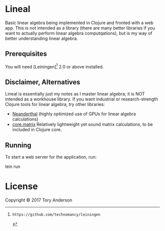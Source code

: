 * Lineal
Basic linear algebra being implemented in Clojure and fronted with a web app. This is not intended as a library (there are many better libraries if you want to actually perform linear algebra computqations), but is my way of better understanding linear algebra. 

** Prerequisites

You will need [Leiningen][1] 2.0 or above installed.

[1]: https://github.com/technomancy/leiningen

** Disclaimer, Alternatives
Lineal is essentially just my notes as I master linear algebra; it is NOT intended as a workhouse library. If you want industrial or research-strength Clojure tools for linear algebra, try other libraries:

- [[https://github.com/uncomplicate/neanderthal][Neanderthal]] (highly optimized use of GPUs for linear algebra calculations)
- [[https://github.com/mikera/core.matrix][core.matrix]] Relatively lightweight yet sound matrix calculations, to be included in Clojure core.

** Running

To start a web server for the application, run:

    lein run 

* License
Copyright © 2017 Tory Anderson
